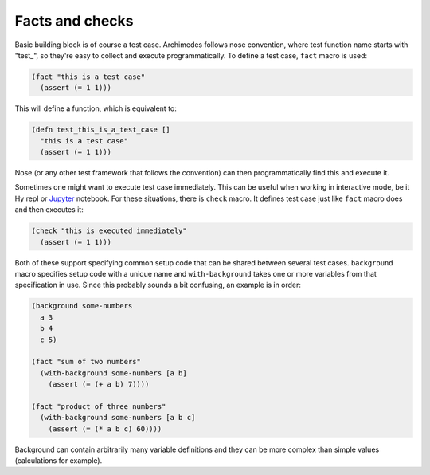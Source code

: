 Facts and checks
================
Basic building block is of course a test case. Archimedes follows nose
convention, where test function name starts with "test_", so they're easy
to collect and execute programmatically. To define a test case, ``fact``
macro is used:

.. code-block:: hy

   (fact "this is a test case"
     (assert (= 1 1)))

This will define a function, which is equivalent to:

.. code-block:: hy

   (defn test_this_is_a_test_case []
     "this is a test case"
     (assert (= 1 1)))

Nose (or any other test framework that follows the convention) can then
programmatically find this and execute it.

Sometimes one might want to execute test case immediately. This can be useful
when working in interactive mode, be it Hy repl or Jupyter_ notebook. For these
situations, there is ``check`` macro. It defines test case just like ``fact``
macro does and then executes it:

.. code-block:: hy

   (check "this is executed immediately"
     (assert (= 1 1)))

Both of these support specifying common setup code that can be shared between
several test cases. ``background`` macro specifies setup code with a unique
name and ``with-background`` takes one or more variables from that
specification in use. Since this probably sounds a bit confusing, an example
is in order:

.. code-block:: hy

   (background some-numbers
     a 3
     b 4
     c 5)

   (fact "sum of two numbers"
     (with-background some-numbers [a b]
       (assert (= (+ a b) 7))))

   (fact "product of three numbers"
     (with-background some-numbers [a b c]
       (assert (= (* a b c) 60))))     

Background can contain arbitrarily many variable definitions and they can be
more complex than simple values (calculations for example).

.. _Jupyter: http://jupyter.org/
